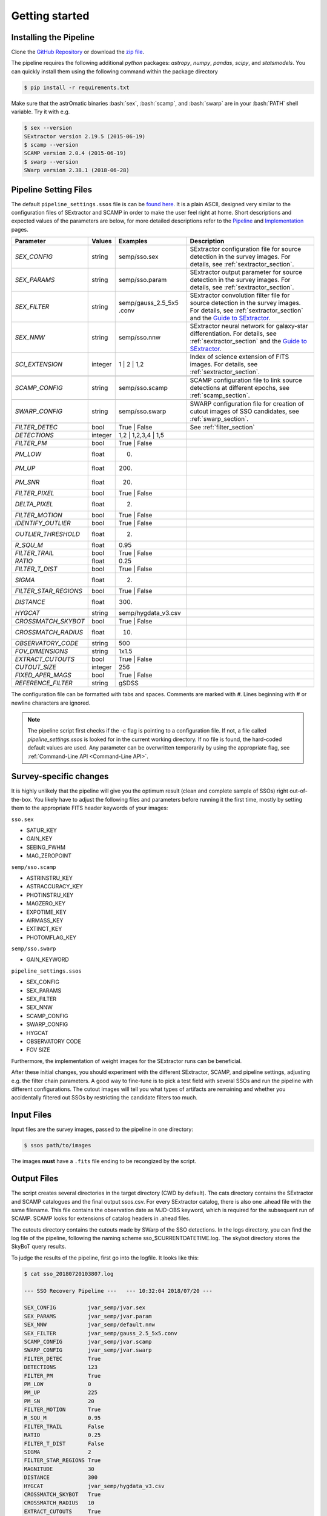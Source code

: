 ###############
Getting started
###############

.. role:: bash(code)
   :language: bash


.. role:: python(code)
   :language: python

Installing the Pipeline
=======================

Clone the `GitHub Repository <https://github.com/maxmahlke/SSO_Pipeline>`_ or download the `zip file <https://github.com/maxmahlke/SSO_Pipeline/archive/master.zip>`_.

The pipeline requires the following additional `python` packages: `astropy`, `numpy`, `pandas`, `scipy`, and `statsmodels`. You can quickly install them using the following command within the package directory

.. code-block:: bash

    $ pip install -r requirements.txt

Make sure that the astrOmatic binaries :bash:`sex`, :bash:`scamp`, and :bash:`swarp` are in your :bash:`PATH` shell variable. Try it with e.g.

.. code-block:: bash

    $ sex --version
    SExtractor version 2.19.5 (2015-06-19)
    $ scamp --version
    SCAMP version 2.0.4 (2015-06-19)
    $ swarp --version
    SWarp version 2.38.1 (2018-06-28)




Pipeline Setting Files
======================

The default ``pipeline_settings.ssos`` file is can be `found here <https://github.com/maxmahlke/SSO_Pipeline/blob/master/sso_pipeline/pipeline_settings.ssos>`_. It is a plain ASCII, designed very similar to the configuration files of SExtractor and SCAMP in order to make the user feel right at home. Short descriptions and expected values of the parameters are below, for more detailed descriptions refer to the `Pipeline <pipelins.rst>`_ and `Implementation <implementation.rst>`_ pages.

.. _Guide to SExtractor: http://astroa.physics.metu.edu.tr/MANUALS/sextractor/Guide2source_extractor.pdf


+-----------------------+---------+-------------------------+---------------------------------------------------------------------------+
| Parameter             | Values  | Examples                |Description                                                                |
+=======================+=========+=========================+===========================================================================+
| `SEX_CONFIG`          | string  | semp/sso.sex            | SExtractor configuration file for source detection in the survey images.  |
|                       |         |                         | For details, see :ref:`sextractor_section`.                               |
+-----------------------+---------+-------------------------+---------------------------------------------------------------------------+
| `SEX_PARAMS`          | string  | semp/sso.param          | SExtractor output parameter for source detection in the survey images.    |
|                       |         |                         | For details, see :ref:`sextractor_section`.                               |
+-----------------------+---------+-------------------------+---------------------------------------------------------------------------+
| `SEX_FILTER`          | string  |semp/gauss_2.5_5x5 .conv | SExtractor convolution filter file for source detection in the survey     |
|                       |         |                         | images. For details, see :ref:`sextractor_section` and the                |
|                       |         |                         | `Guide to SExtractor`_.                                                   |
+-----------------------+---------+-------------------------+---------------------------------------------------------------------------+
| `SEX_NNW`             | string  | semp/sso.nnw            | SExtractor neural network for galaxy-star differentiation. For details,   |
|                       |         |                         | see :ref:`sextractor_section` and the `Guide to SExtractor`_.             |
+-----------------------+---------+-------------------------+---------------------------------------------------------------------------+
| `SCI_EXTENSION`       | integer | 1 |  2 | 1,2            | Index of science extension of FITS images. For details, see               |
|                       |         |                         | :ref:`sextractor_section`.                                                |
+-----------------------+---------+-------------------------+---------------------------------------------------------------------------+
+-----------------------+---------+-------------------------+---------------------------------------------------------------------------+
| `SCAMP_CONFIG`        | string  | semp/sso.scamp          | SCAMP configuration file to link source detections at different epochs,   |
|                       |         |                         | see :ref:`scamp_section`.                                                 |
+-----------------------+---------+-------------------------+---------------------------------------------------------------------------+
+-----------------------+---------+-------------------------+---------------------------------------------------------------------------+
| `SWARP_CONFIG`        | string  | semp/sso.swarp          | SWARP configuration file for creation of cutout images of SSO candidates, |
|                       |         |                         | see :ref:`swarp_section`.                                                 |
+-----------------------+---------+-------------------------+---------------------------------------------------------------------------+
+-----------------------+---------+-------------------------+---------------------------------------------------------------------------+
| `FILTER_DETEC`        | bool    | True | False            | See  :ref:`filter_section`                                                |
+-----------------------+---------+-------------------------+---------------------------------------------------------------------------+
| `DETECTIONS`          | integer |  1,2 |  1,2,3,4 | 1,5   |                                                                           |
+-----------------------+---------+-------------------------+---------------------------------------------------------------------------+
| `FILTER_PM`           | bool    |   True | False          |                                                                           |
+-----------------------+---------+-------------------------+---------------------------------------------------------------------------+
| `PM_LOW`              | float   |     0.                  |                                                                           |
+-----------------------+---------+-------------------------+---------------------------------------------------------------------------+
| `PM_UP`               | float   |     200.                |                                                                           |
+-----------------------+---------+-------------------------+---------------------------------------------------------------------------+
| `PM_SNR`              | float   |      20.                |                                                                           |
+-----------------------+---------+-------------------------+---------------------------------------------------------------------------+
| `FILTER_PIXEL`        | bool    |   True | False          |                                                                           |
+-----------------------+---------+-------------------------+---------------------------------------------------------------------------+
| `DELTA_PIXEL`         | float   |      2.                 |                                                                           |
+-----------------------+---------+-------------------------+---------------------------------------------------------------------------+
| `FILTER_MOTION`       | bool    |    True | False         |                                                                           |
+-----------------------+---------+-------------------------+---------------------------------------------------------------------------+
| `IDENTIFY_OUTLIER`    | bool    |    True | False         |                                                                           |
+-----------------------+---------+-------------------------+---------------------------------------------------------------------------+
| `OUTLIER_THRESHOLD`   | float   |     2.                  |                                                                           |
+-----------------------+---------+-------------------------+---------------------------------------------------------------------------+
| `R_SQU_M`             | float   |     0.95                |                                                                           |
+-----------------------+---------+-------------------------+---------------------------------------------------------------------------+
| `FILTER_TRAIL`        | bool    |      True | False       |                                                                           |
+-----------------------+---------+-------------------------+---------------------------------------------------------------------------+
| `RATIO`               | float   |      0.25               |                                                                           |
+-----------------------+---------+-------------------------+---------------------------------------------------------------------------+
| `FILTER_T_DIST`       | bool    |     True | False        |                                                                           |
+-----------------------+---------+-------------------------+---------------------------------------------------------------------------+
| `SIGMA`               | float   |         2.              |                                                                           |
+-----------------------+---------+-------------------------+---------------------------------------------------------------------------+
| `FILTER_STAR_REGIONS` | bool    |      True | False       |                                                                           |
+-----------------------+---------+-------------------------+---------------------------------------------------------------------------+
| `DISTANCE`            | float   |        300.             |                                                                           |
+-----------------------+---------+-------------------------+---------------------------------------------------------------------------+
| `HYGCAT`              | string  | semp/hygdata_v3.csv     |                                                                           |
+-----------------------+---------+-------------------------+---------------------------------------------------------------------------+
+-----------------------+---------+-------------------------+---------------------------------------------------------------------------+
| `CROSSMATCH_SKYBOT`   | bool    |     True | False        |                                                                           |
+-----------------------+---------+-------------------------+---------------------------------------------------------------------------+
| `CROSSMATCH_RADIUS`   | float   |        10.              |                                                                           |
+-----------------------+---------+-------------------------+---------------------------------------------------------------------------+
| `OBSERVATORY_CODE`    | string  |        500              |                                                                           |
+-----------------------+---------+-------------------------+---------------------------------------------------------------------------+
| `FOV_DIMENSIONS`      | string  |       1x1.5             |                                                                           |
+-----------------------+---------+-------------------------+---------------------------------------------------------------------------+
| `EXTRACT_CUTOUTS`     | bool    |     True | False        |                                                                           |
+-----------------------+---------+-------------------------+---------------------------------------------------------------------------+
| `CUTOUT_SIZE`         | integer |        256              |                                                                           |
+-----------------------+---------+-------------------------+---------------------------------------------------------------------------+
| `FIXED_APER_MAGS`     | bool    |    True | False         |                                                                           |
+-----------------------+---------+-------------------------+---------------------------------------------------------------------------+
| `REFERENCE_FILTER`    | string  |         gSDSS           |                                                                           |
+-----------------------+---------+-------------------------+---------------------------------------------------------------------------+

The configuration file can be formatted with tabs and spaces. Comments are marked with `#`. Lines beginning with # or newline characters are ignored.

.. note:: The pipeline script first checks if the `-c` flag is pointing to a configuration file. If not, a file called `pipeline_settings.ssos` is looked for in the current working directory. If no file is found, the hard-coded default values are used. Any parameter can be overwritten temporarily by using the appropriate flag, see :ref:`Command-Line API <Command-Line API>`.


Survey-specific changes
=======================

It is highly unlikely that the pipeline will give you the optimum result (clean and complete sample of SSOs) right out-of-the-box. You likely have to adjust the following files and parameters before running it the first time, mostly by setting them to the appropriate FITS header keywords of your images:



``sso.sex``

* SATUR_KEY

* GAIN_KEY

* SEEING_FWHM

* MAG_ZEROPOINT


``semp/sso.scamp``

* ASTRINSTRU_KEY

* ASTRACCURACY_KEY

* PHOTINSTRU_KEY

* MAGZERO_KEY

* EXPOTIME_KEY

* AIRMASS_KEY

* EXTINCT_KEY

* PHOTOMFLAG_KEY


``semp/sso.swarp``

* GAIN_KEYWORD



``pipeline_settings.ssos``

* SEX_CONFIG

* SEX_PARAMS

* SEX_FILTER

* SEX_NNW

* SCAMP_CONFIG

* SWARP_CONFIG

* HYGCAT

* OBSERVATORY CODE

* FOV SIZE


Furthermore, the implementation of weight images for the SExtractor runs can be beneficial.

After these initial changes, you should experiment with the different SExtractor, SCAMP, and pipeline settings, adjusting e.g. the filter chain parameters. A good way to fine-tune is to pick a test field with several SSOs and run the pipeline with different configurations. The cutout images will tell you what types of artifacts are remaining and whether you accidentally filtered out SSOs by restricting the candidate filters too much.


Input Files
===========

Input files are the survey images, passed to the pipeline in one directory:

.. code-block :: bash

    $ ssos path/to/images

The images **must** have a ``.fits`` file ending to be recongized by the script.

Output Files
============

The script creates several directories in the target directory (CWD by default). The cats directory contains the SExtractor and SCAMP catalogues and the final output ssos.csv. For every SExtractor catalog, there is also one .ahead file with the same filename. This file contains the observation date as MJD-OBS keyword, which is required for the subsequent run of SCAMP. SCAMP looks for extensions of catalog headers in .ahead files.

The cutouts directory contains the cutouts made by SWarp of the SSO detections. In the logs directory, you can find the log file of the pipeline, following the naming scheme sso_$CURRENTDATETIME.log. The skybot directory stores the SkyBoT query results.

To judge the results of the pipeline, first go into the logfile. It looks like this:

.. code-block :: bash

    $ cat sso_20180720103807.log

    --- SSO Recovery Pipeline ---   --- 10:32:04 2018/07/20 ---

    SEX_CONFIG          jvar_semp/jvar.sex
    SEX_PARAMS          jvar_semp/jvar.param
    SEX_NNW             jvar_semp/default.nnw
    SEX_FILTER          jvar_semp/gauss_2.5_5x5.conv
    SCAMP_CONFIG        jvar_semp/jvar.scamp
    SWARP_CONFIG        jvar_semp/jvar.swarp
    FILTER_DETEC        True
    DETECTIONS          123
    FILTER_PM           True
    PM_LOW              0
    PM_UP               225
    PM_SN               20
    FILTER_MOTION       True
    R_SQU_M             0.95
    FILTER_TRAIL        False
    RATIO               0.25
    FILTER_T_DIST       False
    SIGMA               2
    FILTER_STAR_REGIONS True
    MAGNITUDE           30
    DISTANCE            300
    HYGCAT              jvar_semp/hygdata_v3.csv
    CROSSMATCH_SKYBOT   True
    CROSSMATCH_RADIUS   10
    EXTRACT_CUTOUTS     True

    21 Exposures  |  JVAR00596epoch1  |  35.92deg Ecliptic Latitude

    Running SExtractor..  [---------------------]
    Running SCAMP..

     --- Starting Filter Pipeline ---

    All Sources         15326
    # of Detections     7267
    Proper Motion       26
    Linear Motion       2
    Star Catalog        2

    Cross-matching SSO candidates with SkyBoT.. 0 matches found
    Extracting cutouts with SWARP.. Done.

    All done!    |    2 SSOs found in 15326 Sources    |    The analysis ran in 364 seconds

    Output File: /tmp/cats/ssos.csv

In case an SSO was detected, you should look at the cats/ssos.csv file and the cutouts to verify the detection. In cats/ssos.csv, you can also find basic SkyBoT parameters, if the object was successfully matched. For more detailed information on the possible match, look into the SkyBoT queries in skybot.

The final database contains the following columns

.. code-block:: bash

    SOURCE_NUMBER - SCAMP groups single detections into one source by giving them the same SOURCE_NUMBER
    CATALOG_NUMBER - Number of SExtractor catalog containing this source detections
    RA - Right Asecension of source in degree
    DEC - Declincation of source in degree
    EPOCH - Beginning of observation in decimalyear
    MAG - Magnitude
    MAGERR - Error of magnitude as derived by SExtractor
    PM - Proper motion of source in "/h
    PMERR - Error on proper motion
    PMRA - Proper motion in RA in "/h
    PMRA_ERR - Error
    PMDEC - Proper motion in Dec in "/h
    PMDEC_ERR - Error
    MID_EXP_MJD - Mid-exposure time in MJD
    DATE-OBS_EXP - Beginning of observation in ISOT format
    EXPTIME_EXP - Exposure time
    OBJECT_EXP - Object ID of J_VAR field
    FILTER_EXP - Name of filter that the field was imaged in
    RA_EXP - Center right ascension coordinate of expsoure
    DEC_EXP - Center declination coordinate of expsoure
    FILENAME_EXP - Filename of input image that the SSO was detected in
    SKYBOT_NAME - If matched, name of matching SSO
    SKYBOT_CLASS - Class of SkyBoT match
    SKYBOT_MAG - Predicted magnitude
    SKYBOT_RA - Predicted RA
    SKYBOT_DEC - Predicted Dec
    SKYBOT_PMRA - Predicted PM in RA
    SKYBOT_PMDEC - Predicted PM in Dec
    SKYBOT_NUMBER - SkyBoT match number
    X_IMAGE - position of source in exposure in X in pixel
    Y_IMAGE - position of source in exposure in Y in pixel
    AWIN_IMAGE - Semi-major axis of fitted source ellipse in pixel
    ERRA_IMAGE - Error
    BWIN_IMAGE - Semi-minor axis of fitted source ellipse in pixel
    ERRB_IMAGE - Error
    THETAWIN_IMAGE - Angle of source, see SExtractor guide
    ERRTHETA_IMAGE - Error
    ERRA_WORLD - Error of AWIN in degree
    ERRB_WORLD - Error of BWIN in degree
    ERRTHETA_WORLD - Error of THETAWIN in degree
    ERRX2_WORLD - Variance of RA in degree
    ERRY2_WORLD - Variance of Dec in degree
    ERRXY_WORLD - Covariance of RA/Dec in degree
    FLAGS_EXTRACTION - SCAMP parameter
    FLAGS_SCAMP - SCAMP parameter
    FLAGS_IMA - SCAMP parameter

More information on these parameters can be found in the `SExtractor <https://readthedocs.org/projects/sextractor/>`_ and `SCAMP <https://scamp.readthedocs.io/en/latest/>`_ manuals.


.. _clapi:

Command-Line API
================

Again, the command-line API is heavily inspired by the SExtractor and SCAMP softwares. The following help is printed when the pipeline is called without arguments at all or with the ``-h`` or ``--help`` flag set:

.. code-block:: bash

    $ ssos --help
    usage: ssos [-h] [-c SET_UP] [-t TARGET] [-l LOG] [-v] [--sex] [--scamp]
                [--swarp] [-FILTER_DETEC bool] [-FILTER_PM bool]
                [-FILTER_PIXEL bool] [-FILTER_MOTION bool]
                [-IDENTIFY_OUTLIERS bool] [-FILTER_TRAIL bool]
                [-FILTER_T_DIST bool] [-FILTER_STAR_REGIONS bool]
                [-CROSSMATCH_SKYBOT bool] [-EXTRACT_CUTOUTS bool]
                [-FIXED_APER_MAGS bool] [-SEX_CONFIG value] [-SEX_PARAMS value]
                [-SEX_FILTER value] [-SEX_NNW value] [-SCAMP_CONFIG value]
                [-SWARP_CONFIG value] [-SCI_EXTENSION value] [-DETECTIONS value]
                [-PM_LOW value] [-PM_UP value] [-PM_SNR value]
                [-DELTA_PIXEL value] [-OUTLIER_THRESHOLD value] [-R_SQU_M value]
                [-R_SQU_T value] [-SIGMA value] [-DISTANCE value] [-HYGCAT value]
                [-CROSSMATCH_RADIUS value] [-CUTOUT_SIZE value]
                [-FIXED_UPER_MAG value] [-OBSERVATORY_CODE value]
                [-FOV_DIMENSIONS value]
                fields [fields ...]

    Pipeline to search for Solar System objects in wide-field imaging surveys

    positional arguments:
      fields                Path to directory of field to be searched

    optional arguments:
      -h, --help            show this help message and exit
      -c SET_UP, --config SET_UP
                            Path to configuration file
      -t TARGET, --target TARGET
                            Target directory to save fits files. If no target
                            given, writing to CWD
      -l LOG, --log LOG     Set the logging level. Validarguments are DEBUG, INFO,
                            WARNING, ERROR, CRITICAl.
      -v, --verbose         Print logging to console
      --sex                 Force SExtractor runs
      --scamp               Force SCAMP runs
      --swarp               Force SWARP runs

    Filter Settings:
      -FILTER_DETEC bool    Override FILTER_DETEC setting. Must be True or False.
      -FILTER_PM bool       Override FILTER_PM setting. Must be True or False.
      -FILTER_PIXEL bool    Override FILTER_PIXEL setting. Must be True or False.
      -FILTER_MOTION bool   Override FILTER_MOTION setting. Must be True or False.
      -IDENTIFY_OUTLIERS bool
                            Override IDENTIFY_OUTLIERS setting. Must be True or
                            False.
      -FILTER_TRAIL bool    Override FILTER_TRAIL setting. Must be True or False.
      -FILTER_T_DIST bool   Override FILTER_T_DIST setting. Must be True or False.
      -FILTER_STAR_REGIONS bool
                            Override FILTER_STAR_REGIONS setting. Must be True or
                            False.
      -CROSSMATCH_SKYBOT bool
                            Override CROSSMATCH_SKYBOT setting. Must be True or
                            False.
      -EXTRACT_CUTOUTS bool
                            Override EXTRACT_CUTOUTS setting. Must be True or
                            False.
      -FIXED_APER_MAGS bool
                            Override FIXED_APER_MAGS setting. Must be True or
                            False.
      -SEX_CONFIG value     Override SEX_CONFIG setting.
      -SEX_PARAMS value     Override SEX_PARAMS setting.
      -SEX_FILTER value     Override SEX_FILTER setting.
      -SEX_NNW value        Override SEX_NNW setting.
      -SCAMP_CONFIG value   Override SCAMP_CONFIG setting.
      -SWARP_CONFIG value   Override SWARP_CONFIG setting.
      -SCI_EXTENSION value  Override SCI_EXTENSION setting.
      -DETECTIONS value     Override DETECTIONS setting.
      -PM_LOW value         Override PM_LOW setting.
      -PM_UP value          Override PM_UP setting.
      -PM_SNR value         Override PM_SNR setting.
      -DELTA_PIXEL value    Override DELTA_PIXEL setting.
      -OUTLIER_THRESHOLD value
                            Override OUTLIER_THRESHOLD setting.
      -R_SQU_M value        Override R_SQU_M setting.
      -R_SQU_T value        Override R_SQU_T setting.
      -SIGMA value          Override SIGMA setting.
      -DISTANCE value       Override DISTANCE setting.
      -HYGCAT value         Override HYGCAT setting.
      -CROSSMATCH_RADIUS value
                            Override CROSSMATCH_RADIUS setting.
      -CUTOUT_SIZE value    Override CUTOUT_SIZE setting.
      -FIXED_UPER_MAG value
                            Override FIXED_UPER_MAG setting.
      -OBSERVATORY_CODE value
                            Override OBSERVATORY_CODE setting.
      -FOV_DIMENSIONS value
                            Override FOV_DIMENSIONS setting.


The verbose flag ``-v`` is recommended at first to understand what the script does. It prints the logging output to console (as well as to the logfile).